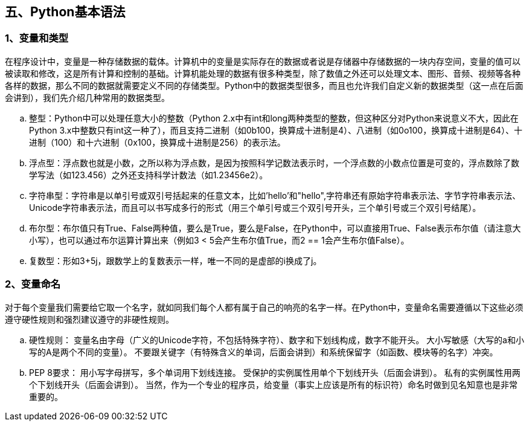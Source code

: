 :imagesdir: adoc/assets/images/

== 五、Python基本语法

=== 1、变量和类型

====
在程序设计中，变量是一种存储数据的载体。计算机中的变量是实际存在的数据或者说是存储器中存储数据的一块内存空间，变量的值可以被读取和修改，这是所有计算和控制的基础。计算机能处理的数据有很多种类型，除了数值之外还可以处理文本、图形、音频、视频等各种各样的数据，那么不同的数据就需要定义不同的存储类型。Python中的数据类型很多，而且也允许我们自定义新的数据类型（这一点在后面会讲到），我们先介绍几种常用的数据类型。

.. 整型：Python中可以处理任意大小的整数（Python 2.x中有int和long两种类型的整数，但这种区分对Python来说意义不大，因此在Python 3.x中整数只有int这一种了），而且支持二进制（如0b100，换算成十进制是4）、八进制（如0o100，换算成十进制是64）、十进制（100）和十六进制（0x100，换算成十进制是256）的表示法。
.. 浮点型：浮点数也就是小数，之所以称为浮点数，是因为按照科学记数法表示时，一个浮点数的小数点位置是可变的，浮点数除了数学写法（如123.456）之外还支持科学计数法（如1.23456e2）。
.. 字符串型：字符串是以单引号或双引号括起来的任意文本，比如'hello'和"hello",字符串还有原始字符串表示法、字节字符串表示法、Unicode字符串表示法，而且可以书写成多行的形式（用三个单引号或三个双引号开头，三个单引号或三个双引号结尾）。
.. 布尔型：布尔值只有True、False两种值，要么是True，要么是False，在Python中，可以直接用True、False表示布尔值（请注意大小写），也可以通过布尔运算计算出来（例如3 < 5会产生布尔值True，而2 == 1会产生布尔值False）。
.. 复数型：形如3+5j，跟数学上的复数表示一样，唯一不同的是虚部的i换成了j。
====

=== 2、变量命名

====
对于每个变量我们需要给它取一个名字，就如同我们每个人都有属于自己的响亮的名字一样。在Python中，变量命名需要遵循以下这些必须遵守硬性规则和强烈建议遵守的非硬性规则。

.. 硬性规则： 变量名由字母（广义的Unicode字符，不包括特殊字符）、数字和下划线构成，数字不能开头。 大小写敏感（大写的a和小写的A是两个不同的变量）。 不要跟关键字（有特殊含义的单词，后面会讲到）和系统保留字（如函数、模块等的名字）冲突。
.. PEP 8要求： 用小写字母拼写，多个单词用下划线连接。 受保护的实例属性用单个下划线开头（后面会讲到）。 私有的实例属性用两个下划线开头（后面会讲到）。 当然，作为一个专业的程序员，给变量（事实上应该是所有的标识符）命名时做到见名知意也是非常重要的。
====

